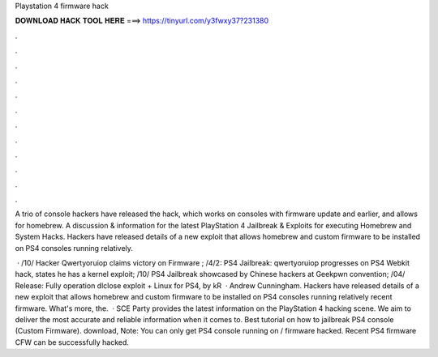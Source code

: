 Playstation 4 firmware hack



𝐃𝐎𝐖𝐍𝐋𝐎𝐀𝐃 𝐇𝐀𝐂𝐊 𝐓𝐎𝐎𝐋 𝐇𝐄𝐑𝐄 ===> https://tinyurl.com/y3fwxy37?231380



.



.



.



.



.



.



.



.



.



.



.



.

A trio of console hackers have released the hack, which works on consoles with firmware update and earlier, and allows for homebrew. A discussion & information for the latest PlayStation 4 Jailbreak & Exploits for executing Homebrew and System Hacks. Hackers have released details of a new exploit that allows homebrew and custom firmware to be installed on PS4 consoles running relatively.

 · /10/ Hacker Qwertyoruiop claims victory on Firmware ; /4/2: PS4 Jailbreak: qwertyoruiop progresses on PS4 Webkit hack, states he has a kernel exploit; /10/ PS4 Jailbreak showcased by Chinese hackers at Geekpwn convention; /04/ Release: Fully operation dlclose exploit + Linux for PS4, by kR  · Andrew Cunningham. Hackers have released details of a new exploit that allows homebrew and custom firmware to be installed on PS4 consoles running relatively recent firmware. What's more, the.  · SCE Party provides the latest information on the PlayStation 4 hacking scene. We aim to deliver the most accurate and reliable information when it comes to. Best tutorial on how to jailbreak PS4 console (Custom Firmware). download, Note: You can only get PS4 console running on / firmware hacked. Recent PS4 firmware CFW can be successfully hacked.
